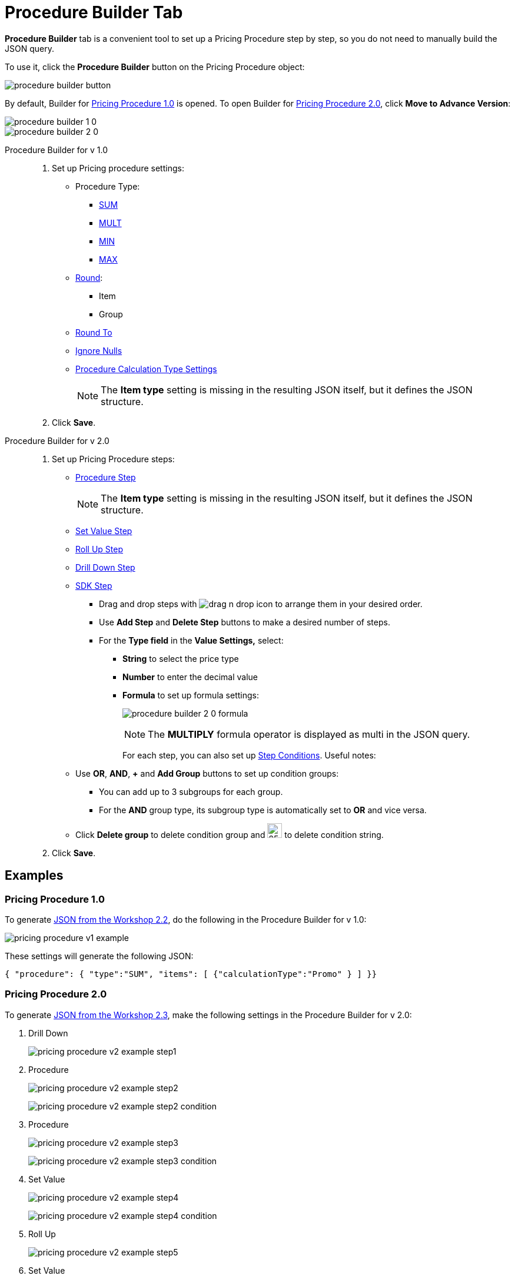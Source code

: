 = Procedure Builder Tab

*Procedure Builder* tab is a convenient tool to set up a Pricing [.object]#Procedure# step by step, so you do not need to manually build the JSON query.

To use it, click the *Procedure Builder* button on the [.object]#Pricing Procedure# object:

image::procedure-builder-button.png[align="center"]

By default, Builder for xref:./ref-guide/pricing-procedure-v-1/index.adoc[Pricing Procedure 1.0] is opened. To open Builder for xref:./ref-guide/pricing-procedure-v-2/index.adoc[Pricing Procedure 2.0], click *Move to Advance Version*:

image::procedure-builder-1-0.png[align="center"]

image::procedure-builder-2-0.png[align="center"]

[tabs]
====
Procedure Builder for v 1.0::
+
--
. Set up Pricing procedure settings:
* Procedure Type:
** xref:./ref-guide/pricing-procedure-v-1/example-sum.adoc[SUM]
** xref:./ref-guide/pricing-procedure-v-1/example-mult.adoc[MULT]
** xref:./ref-guide/pricing-procedure-v-1/example-min.adoc[MIN]
** xref:./ref-guide/pricing-procedure-v-1/example-max.adoc[MAX]
* xref:./ref-guide/pricing-procedure-v-1/example-round-roundto.adoc[Round]:
** Item
** Group
* xref:./ref-guide/pricing-procedure-v-1/example-round-roundto.adoc[Round To]
* xref:./ref-guide/pricing-procedure-v-1/example-isignorenulls.adoc[Ignore Nulls]
* xref:./ref-guide/procedure-calculation-type-fields-reference.adoc[Procedure Calculation Type Settings]
+
NOTE: The *Item type* setting is missing in the resulting JSON itself, but it defines the JSON structure.

. Click *Save*.
--
Procedure Builder for v 2.0::
+
--
. Set up Pricing Procedure steps:
* xref:./ref-guide/pricing-procedure-v-2/pricing-procedure-v-2-steps/the-procedure-step.adoc[Procedure Step]
+
NOTE: The *Item type* setting is missing in the resulting JSON itself, but it defines
the JSON structure.
* xref:./ref-guide/pricing-procedure-v-2/pricing-procedure-v-2-steps/the-set-value-step.adoc[Set Value Step]
* xref:./ref-guide/pricing-procedure-v-2/pricing-procedure-v-2-steps/the-roll-up-step.adoc[Roll Up Step]
* xref:./ref-guide/pricing-procedure-v-2/pricing-procedure-v-2-steps/the-drill-down-step.adoc[Drill Down Step]
* xref:./ref-guide/pricing-procedure-v-2/pricing-procedure-v-2-steps/the-sdk-step.adoc[SDK Step]
** Drag and drop steps with image:drag-n-drop-icon.png[] to arrange them in your desired order.
** Use *Add Step* and *Delete Step* buttons to make a desired number of steps.
** For the *Type field* in the *Value Settings,* select:
*** *String* to select the price type
*** *Number* to enter the decimal value
*** *Formula* to set up formula settings:
+
image:procedure-builder-2-0-formula.png[]
+
NOTE: The *MULTIPLY* formula operator is displayed as multi in the JSON query.
+
For each step, you can also set up xref:./ref-guide/pricing-procedure-v-2/pricing-procedure-v-2-steps/step-conditions.adoc[Step Conditions]. Useful notes:
* Use *OR*, *AND*, *{plus}* and *Add Group* buttons to set up condition groups:
** You can add up to 3 subgroups for each group.
** For the *AND* group type, its subgroup type is automatically set to *OR* and vice versa.
* Click *Delete group* to delete condition group and image:delete-string-icon.png[25,25]
to delete condition string.
. Click *Save*.

--
====

[[h2_1406500097]]
== Examples

[[h3_98762040]]
=== Pricing Procedure 1.0

To generate xref:admin-guide/workshops/workshop-2-0-setting-up-discounts/workshop-2-2-configuring-a-new-promotion/setting-up-a-pricing-procedure-2-2.adoc[JSON from the Workshop 2.2], do the following in the Procedure Builder for v 1.0:

image::pricing_procedure_v1_example.png[align="center"]

These settings will generate the following JSON:

[source, json]
----
{ "procedure": { "type":"SUM", "items": [ {"calculationType":"Promo" } ] }}
----

[[h3_98762009]]
=== Pricing Procedure 2.0

To generate xref:admin-guide/workshops/workshop-2-0-setting-up-discounts/workshop-2-3-setting-up-a-manual-discount/setting-up-a-pricing-procedure-2-3.adoc[JSON from the Workshop 2.3], make the following settings in the Procedure Builder for v 2.0:

. Drill Down
+
image:pricing_procedure_v2_example_step1.png[]
. Procedure
+
image:pricing_procedure_v2_example_step2.png[]
+
image:pricing_procedure_v2_example_step2-condition.png[]
. Procedure
+
image:pricing_procedure_v2_example_step3.png[]
+
image:pricing_procedure_v2_example_step3-condition.png[]
. Set Value
+
image:pricing_procedure_v2_example_step4.png[]
+
image:pricing_procedure_v2_example_step4-condition.png[]
+
. Roll Up
+
image:pricing_procedure_v2_example_step5.png[]
+
. Set Value
+
image:pricing_procedure_v2_example_step6.png[]
+
. Roll Up
+
image:pricing_procedure_v2_example_step7.png[]
+
. Set Value
+
image:pricing_procedure_v2_example_step8.png[]
+
. Roll Up
+
image:pricing_procedure_v2_example_step9.png[]

These settings will generate the following JSON (click to view):

[%collapsible]
====
--
[source,json]
----
{
  "version": 2,
  "steps": [
    {
      "type": "drillDown",
      "baseObject": "orders__OrderLineItem__c",
      "basePrice": "ManualDiscountPercent__c",
      "result": [
        {
          "resultObject": "orders__DeliveryLineItem__c",
          "resultPrice": "ManualDiscountPercent__c"
        }
      ]
    },
    {
      "type": "procedure",
      "basePrice": "$.listPrice",
      "resultPrice": "$.unitPrice",
      "condition": {
        "operator": "OR",
        "items": [
          {
            "field": "ManualDiscountPercent__c",
            "operator": "lessOrEqual",
            "value": 0
          },
          {
            "field": "ManualDiscountPercent__c",
            "operator": "equal",
            "value": null
          }

        ]
      },
      "procedure": {
        "type": "MULT",
        "round": "item",
        "roundTo": 4,
        "items": [
          {
            "calculationType": "ClientBased"
          },
          {
            "calculationType": "Promo"
          }
        ]
      }
    },
    {
      "type": "procedure",
      "basePrice": "$.listPrice",
      "resultPrice": "$.unitPrice",
      "condition": {
        "operator": "AND",
        "items": [
          {
            "field": "ManualDiscountPercent__c",
            "operator": "greater",
            "value": 0
          }
        ]
      },
      "procedure": {
        "type": "MULT",
        "round": "item",
        "roundTo": 4,
        "items": [
          {
            "calculationType": "manualdiscountpercent"
          }

        ]
      }
    },
    {
      "type": "setValue",
      "object": "orders__DeliveryLineItem__c",
      "resultPrice": "$.unitPrice",
      "condition": {
        "operator": "AND",
        "items": [
          {
            "field": "$.unitPrice",
            "operator": "less",
            "value": 0
          }
        ]
      },
      "value": 0
    },
    {
      "type": "rollUp",
      "baseObject": "orders__DeliveryLineItem__c",
      "basePrice": "$.unitPrice",
      "method": "copyEqual",
      "result": [
        {
          "resultObject": "orders__OrderLineItem__c",
          "resultPrice": "$.unitPrice"
        }
      ]
    },
    {
      "type": "setValue",
      "object": "orders__DeliveryLineItem__c",
      "resultPrice": "$.totalPrice",
      "value": {
        "operator": "multi",
        "items": [
          "$.unitPrice",
          "$.quantity"
        ]
      }
    },
    {
      "type": "rollUp",
      "baseObject": "orders__DeliveryLineItem__c",
      "basePrice": "$.totalPrice",
      "method": "sum",
      "result": [
        {
          "resultObject": "orders__Order__c",
          "resultPrice": "$.totalPrice"
        },
        {
          "resultObject": "orders__Delivery__c",
          "resultPrice": "$.totalPrice"
        },
        {
          "resultObject": "orders__OrderLineItem__c",
          "resultPrice": "$.totalPrice"
        }
      ]
    },
    {
      "type": "setValue",
      "object": "orders__DeliveryLineItem__c",
      "resultPrice": "$.totalDiscount",
      "value": {
        "operator": "multi",
        "items": [
          {
            "operator": "sum",
            "items": [
              "$.listPrice",
              "- $.unitPrice"
            ]
          },
          "$.quantity"
        ]
      }
    },
    {
      "type": "rollUp",
      "baseObject": "orders__DeliveryLineItem__c",
      "basePrice": "$.totalDiscount",
      "method": "sum",
      "result": [
        {
          "resultObject": "orders__Order__c",
          "resultPrice": "$.totalDiscount"
        },
        {
          "resultObject": "orders__Delivery__c",
          "resultPrice": "$.totalDiscount"
        },
        {
          "resultObject": "orders__OrderLineItem__c",
          "resultPrice": "$.totalDiscount"
        }
      ]
    }
  ]
}
----
--
====

See also:

* xref:./ref-guide/pricing-procedure-v-1/index.adoc[]
* xref:./ref-guide/pricing-procedure-v-2/index.adoc[]
